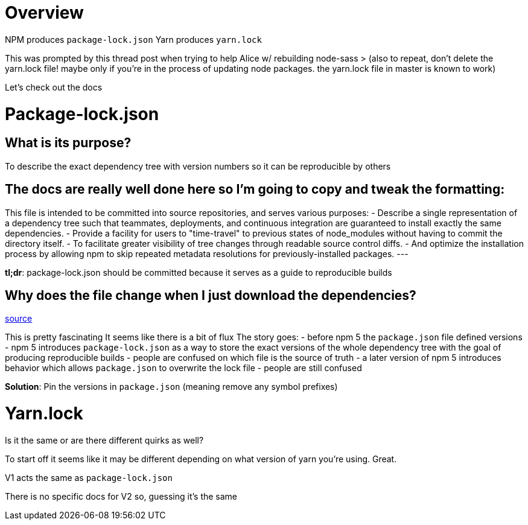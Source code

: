 :doctype: book

:javascript:

= Overview

NPM produces `package-lock.json` Yarn produces `yarn.lock`

This was prompted by this thread post when trying to help Alice w/ rebuilding node-sass > (also to repeat, don't delete the yarn.lock file!
maybe only if you're in the process of updating node packages.
the yarn.lock file in master is known to work)

Let's check out the docs

= Package-lock.json

## What is its purpose?
To describe the exact dependency tree with version numbers so it can be reproducible by others

== The docs are really well done here so I'm going to copy and tweak the formatting:

This file is intended to be committed into source repositories, and serves various purposes: - Describe a single representation of a dependency tree such that teammates, deployments, and continuous integration are guaranteed to install exactly the same dependencies.
- Provide a facility for users to "time-travel" to previous states of node_modules without having to commit the directory itself.
- To facilitate greater visibility of tree changes through readable source control diffs.
- And optimize the installation process by allowing npm to skip repeated metadata resolutions for previously-installed packages.
---

*tl;dr*: package-lock.json should be committed because it serves as a guide to reproducible builds

== Why does the file change when I just download the dependencies?

https://stackoverflow.com/questions/45022048/why-does-npm-install-rewrite-package-lock-json[source]

This is pretty fascinating It seems like there is a bit of flux The story goes: - before npm 5 the `package.json` file defined versions - npm 5 introduces `package-lock.json` as a way to store the exact versions of the whole dependency tree with the goal of producing reproducible builds - people are confused on which file is the source of truth - a later version of npm 5 introduces behavior which allows `package.json` to overwrite the lock file - people are still confused

*Solution*: Pin the versions in `package.json` (meaning remove any symbol prefixes)

= Yarn.lock

Is it the same or are there different quirks as well?

To start off it seems like it may be different depending on what version of yarn you're using.
Great.

V1 acts the same as `package-lock.json`

There is no specific docs for V2 so, guessing it's the same
